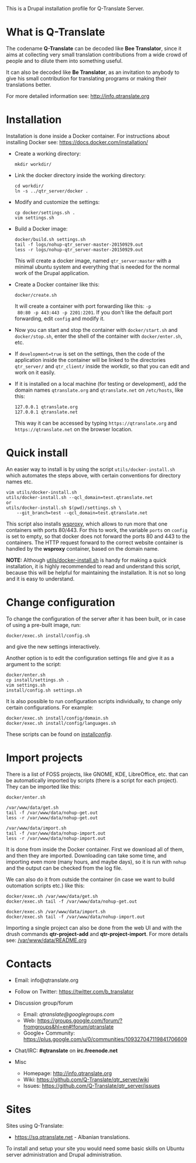 
This is a Drupal installation profile for Q-Translate Server.

* What is Q-Translate

  The codename *Q-Translate* can be decoded like *Bee Translator*,
  since it aims at collecting very small translation contributions
  from a wide crowd of people and to dilute them into something
  useful.

  It can also be decoded like *Be Translator*, as an invitation to
  anybody to give his small contribution for translating programs or
  making their translations better.

  For more detailed information see: http://info.qtranslate.org


* Installation

  Installation is done inside a Docker container. For instructions
  about installing Docker see: https://docs.docker.com/installation/

  + Create a working directory:
    #+BEGIN_EXAMPLE
    mkdir workdir/
    #+END_EXAMPLE

  + Link the docker directory inside the working directory:
    #+BEGIN_EXAMPLE
    cd workdir/
    ln -s ../qtr_server/docker .
    #+END_EXAMPLE

  + Modify and customize the settings:
    #+BEGIN_EXAMPLE
    cp docker/settings.sh .
    vim settings.sh
    #+END_EXAMPLE

  + Build a Docker image:
    #+BEGIN_EXAMPLE
    docker/build.sh settings.sh
    tail -f logs/nohup-qtr_server-master-20150929.out
    less -r logs/nohup-qtr_server-master-20150929.out
    #+END_EXAMPLE
    This will create a docker image, named =qtr_server:master= with a
    minimal ubuntu system and everything that is needed for the normal
    work of the Drupal application.

  + Create a Docker container like this:
    #+BEGIN_EXAMPLE
    docker/create.sh
    #+END_EXAMPLE
    It will create a container with port forwarding like this: =-p
    80:80 -p 443:443 -p 2201:2201=. If you don't like the default port
    forwarding, edit ~config~ and modify it.

  + Now you can start and stop the container with =docker/start.sh=
    and =docker/stop.sh=, enter the shell of the container with
    =docker/enter.sh=, etc.

  + If =development=true= is set on the settings, then the code of the
    application inside the container will be linked to the directories
    ~qtr_server/~ and ~qtr_client/~ inside the workdir, so that you
    can edit and work on it easily.

  + If it is installed on a local machine (for testing or
    development), add the domain names =qtranslate.org= and
    =qtranslate.net= on ~/etc/hosts~, like this:
    #+BEGIN_EXAMPLE
    127.0.0.1 qtranslate.org
    127.0.0.1 qtranslate.net
    #+END_EXAMPLE
    This way it can be accessed by typing =https://qtranslate.org=
    and =https://qtranslate.net= on the browser location.


* Quick install

  An easier way to install is by using the script
  ~utils/docker-install.sh~ which automates the steps above, with
  certain conventions for directory names etc.
  #+BEGIN_EXAMPLE
  vim utils/docker-install.sh
  utils/docker-install.sh --qcl_domain=test.qtranslate.net
  or
  utils/docker-install.sh $(pwd)/settings.sh \
      --git_branch=test --qcl_domain=test.qtranslate.net
  #+END_EXAMPLE

  This script also installs [[https://github.com/docker-build/wsproxy][wsproxy]], which allows to run more that one
  containers with ports 80/443. For this to work, the variable =ports=
  on ~config~ is set to empty, so that docker does not forward the
  ports 80 and 443 to the containers. The HTTP request forward to the
  correct website container is handled by the *wsproxy* container,
  based on the domain name.

  *NOTE:* Although [[https://github.com/Q-Translate/qtr_server/blob/master/utils/docker-install.sh][utils/docker-install.sh]] is handy for making a quick
  installation, it is highly recommended to read and understand this
  script, because this will be helpful for maintaining the
  installation.  It is not so long and it is easy to understand.


* Change configuration

  To change the configuration of the server after it has been built,
  or in case of using a pre-built image, run:
  #+BEGIN_EXAMPLE
  docker/exec.sh install/config.sh
  #+END_EXAMPLE
  and give the new settings interactively.

  Another option is to edit the configuration settings file and give
  it as a argument to the script:
  #+BEGIN_EXAMPLE
  docker/enter.sh
  cp install/settings.sh .
  vim settings.sh
  install/config.sh settings.sh
  #+END_EXAMPLE

  It is also possible to run configuration scripts individually, to
  change only certain configurations. For example:
  #+BEGIN_EXAMPLE
  docker/exec.sh install/config/domain.sh
  docker/exec.sh install/config/languages.sh
  #+END_EXAMPLE
  These scripts can be found on [[https://github.com/Q-Translate/qtr_server/tree/master/install/config][install/config/]].


* Import projects

  There is a list of FOSS projects, like GNOME, KDE, LibreOffice,
  etc. that can be automatically imported by scripts (there is a
  script for each project). They can be imported like this:
  #+BEGIN_EXAMPLE
  docker/enter.sh

  /var/www/data/get.sh
  tail -f /var/www/data/nohup-get.out
  less -r /var/www/data/nohup-get.out

  /var/www/data/import.sh
  tail -f /var/www/data/nohup-import.out
  less -r /var/www/data/nohup-import.out
  #+END_EXAMPLE

  It is done from inside the Docker container. First we download all
  of them, and then they are imported. Downloading can take some time,
  and importing even more (many hours, and maybe days), so it is run
  with =nohup= and the output can be checked from the log file.

  We can also do it from outside the container (in case we want to
  build outomation scripts etc.) like this:
  #+BEGIN_EXAMPLE
  docker/exec.sh /var/www/data/get.sh
  docker/exec.sh tail -f /var/www/data/nohup-get.out

  docker/exec.sh /var/www/data/import.sh
  docker/exec.sh tail -f /var/www/data/nohup-import.out
  #+END_EXAMPLE

  Importing a single project can also be done from the web UI and with
  the drush commands *qtr-project-add* and *qtr-project-import*. For
  more details see: [[https://github.com/Q-Translate/qtr_server/blob/master/modules/custom/qtrCore/data/README.org][/var/www/data/README.org]]


* Contacts

  - Email: info@qtranslate.org

  - Follow on Twitter: https://twitter.com/b_translator

  - Discussion group/forum
    + Email: /qtranslate@googlegroups.com/
    + Web: https://groups.google.com/forum/?fromgroups&hl=en#!forum/qtranslate
    + Google+ Community: https://plus.google.com/u/0/communities/109327047119841706609

  - Chat/IRC: *#qtranslate* on *irc.freenode.net*

  - Misc
    + Homepage: http://info.qtranslate.org
    + Wiki: https://github.com/Q-Translate/qtr_server/wiki
    + Issues: https://github.com/Q-Translate/qtr_server/issues


* Sites

  Sites using Q-Translate:
  - https://sq.qtranslate.net - Albanian translations.

  To install and setup your site you would need some basic skills on
  Ubuntu server administration and Drupal administration.
